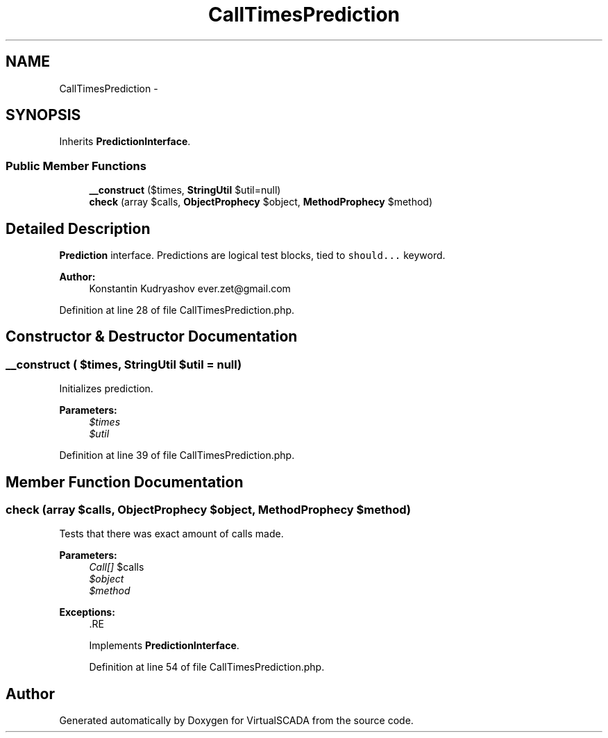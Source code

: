 .TH "CallTimesPrediction" 3 "Tue Apr 14 2015" "Version 1.0" "VirtualSCADA" \" -*- nroff -*-
.ad l
.nh
.SH NAME
CallTimesPrediction \- 
.SH SYNOPSIS
.br
.PP
.PP
Inherits \fBPredictionInterface\fP\&.
.SS "Public Member Functions"

.in +1c
.ti -1c
.RI "\fB__construct\fP ($times, \fBStringUtil\fP $util=null)"
.br
.ti -1c
.RI "\fBcheck\fP (array $calls, \fBObjectProphecy\fP $object, \fBMethodProphecy\fP $method)"
.br
.in -1c
.SH "Detailed Description"
.PP 
\fBPrediction\fP interface\&. Predictions are logical test blocks, tied to \fCshould\&.\&.\&.\fP keyword\&.
.PP
\fBAuthor:\fP
.RS 4
Konstantin Kudryashov ever.zet@gmail.com 
.RE
.PP

.PP
Definition at line 28 of file CallTimesPrediction\&.php\&.
.SH "Constructor & Destructor Documentation"
.PP 
.SS "__construct ( $times, \fBStringUtil\fP $util = \fCnull\fP)"
Initializes prediction\&.
.PP
\fBParameters:\fP
.RS 4
\fI$times\fP 
.br
\fI$util\fP 
.RE
.PP

.PP
Definition at line 39 of file CallTimesPrediction\&.php\&.
.SH "Member Function Documentation"
.PP 
.SS "check (array $calls, \fBObjectProphecy\fP $object, \fBMethodProphecy\fP $method)"
Tests that there was exact amount of calls made\&.
.PP
\fBParameters:\fP
.RS 4
\fICall[]\fP $calls 
.br
\fI$object\fP 
.br
\fI$method\fP 
.RE
.PP
\fBExceptions:\fP
.RS 4
\fI\fP .RE
.PP

.PP
Implements \fBPredictionInterface\fP\&.
.PP
Definition at line 54 of file CallTimesPrediction\&.php\&.

.SH "Author"
.PP 
Generated automatically by Doxygen for VirtualSCADA from the source code\&.
